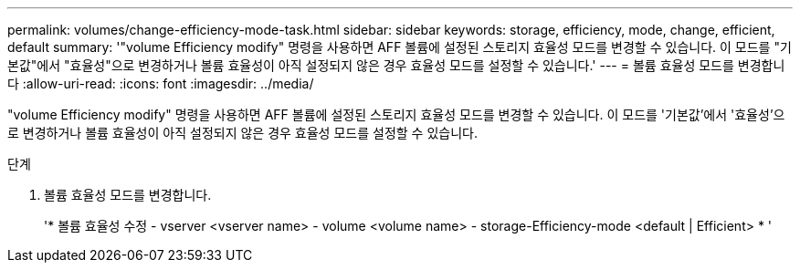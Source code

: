 ---
permalink: volumes/change-efficiency-mode-task.html 
sidebar: sidebar 
keywords: storage, efficiency, mode, change, efficient, default 
summary: '"volume Efficiency modify" 명령을 사용하면 AFF 볼륨에 설정된 스토리지 효율성 모드를 변경할 수 있습니다. 이 모드를 "기본값"에서 "효율성"으로 변경하거나 볼륨 효율성이 아직 설정되지 않은 경우 효율성 모드를 설정할 수 있습니다.' 
---
= 볼륨 효율성 모드를 변경합니다
:allow-uri-read: 
:icons: font
:imagesdir: ../media/


[role="lead"]
"volume Efficiency modify" 명령을 사용하면 AFF 볼륨에 설정된 스토리지 효율성 모드를 변경할 수 있습니다. 이 모드를 '기본값'에서 '효율성'으로 변경하거나 볼륨 효율성이 아직 설정되지 않은 경우 효율성 모드를 설정할 수 있습니다.

.단계
. 볼륨 효율성 모드를 변경합니다.
+
'* 볼륨 효율성 수정 - vserver <vserver name> - volume <volume name> - storage-Efficiency-mode <default | Efficient> * '


